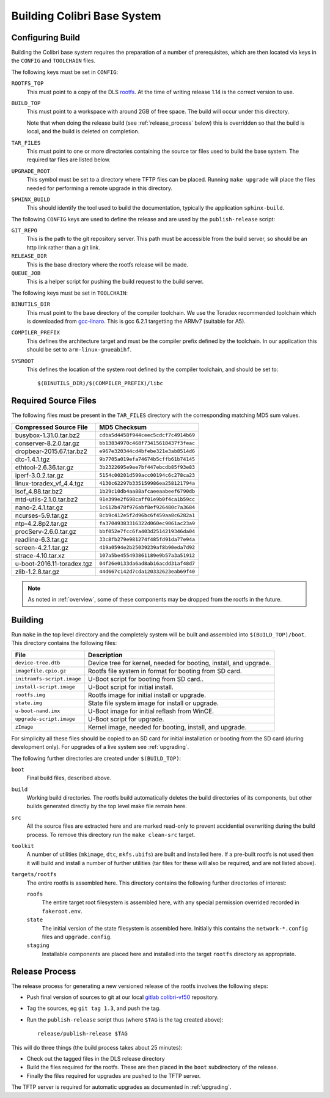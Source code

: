 .. _building:

Building Colibri Base System
============================

..  _configure_build:

Configuring Build
-----------------

Building the Colibri base system requires the preparation of a number of
prerequisites, which are then located via keys in the ``CONFIG`` and
``TOOLCHAIN`` files.

The following keys must be set in ``CONFIG``:

``ROOTFS_TOP``
    This must point to a copy of the DLS `rootfs`_.  At the time of writing
    release 1.14 is the correct version to use.

``BUILD_TOP``
    This must point to a workspace with around 2GB of free space.  The build
    will occur under this directory.

    Note that when doing the release build (see :ref:`release_process` below)
    this is overridden so that the build is local, and the build is deleted on
    completion.

``TAR_FILES``
    This must point to one or more directories containing the source tar files
    used to build the base system.  The required tar files are listed below.

``UPGRADE_ROOT``
    This symbol must be set to a directory where TFTP files can be placed.
    Running ``make upgrade`` will place the files needed for performing a remote
    upgrade in this directory.

``SPHINX_BUILD``
    This should identify the tool used to build the documentation, typically the
    application ``sphinx-build``.

The following ``CONFIG`` keys are used to define the release and are used by the
``publish-release`` script:

``GIT_REPO``
    This is the path to the git repository server.  This path must be accessible
    from the build server, so should be an http link rather than a git link.

``RELEASE_DIR``
    This is the base directory where the rootfs release will be made.

``QUEUE_JOB``
    This is a helper script for pushing the build request to the build server.

The following keys must be set in ``TOOLCHAIN``:

``BINUTILS_DIR``
    This must point to the base directory of the compiler toolchain.  We use the
    Toradex recommended toolchain which is downloaded from `gcc-linaro`_.  This
    is gcc 6.2.1 targetting the ARMv7 (suitable for A5).

``COMPILER_PREFIX``
    This defines the architecture target and must be the compiler prefix defined
    by the toolchain.  In our application this should be set to
    ``arm-linux-gnueabihf``.

``SYSROOT``
    This defines the location of the system root defined by the compiler
    toolchain, and should be set to::

        $(BINUTILS_DIR)/$(COMPILER_PREFIX)/libc

Required Source Files
---------------------

The following files must be present in the ``TAR_FILES`` directory with the
corresponding matching MD5 sum values.

=================================== ============================================
Compressed Source File              MD5 Checksum
=================================== ============================================
busybox-1.31.0.tar.bz2              ``cdba5d4458f944ceec5cdcf7c4914b69``
conserver-8.2.0.tar.gz              ``bb13834970c468f73415618437f3feac``
dropbear-2015.67.tar.bz2            ``e967e320344cd4bfebe321e3ab8514d6``
dtc-1.4.1.tgz                       ``9b7705a019efa74674b5cffb61b74145``
ethtool-2.6.36.tar.gz               ``3b2322695e9ee7bf447ebcdb85f93e83``
iperf-3.0.2.tar.gz                  ``5154c00201d599acc00194c6c278ca23``
linux-toradex_vf_4.4.tgz            ``4130c62297b335159986ea258121794a``
lsof_4.88.tar.bz2                   ``1b29c10db4aa88afcaeeaabeef6790db``
mtd-utils-2.1.0.tar.bz2             ``91e399e2f698caff01e9b0f4ca1b59cc``
nano-2.4.1.tar.gz                   ``1c612b478f976abf8ef926480c7a3684``
ncurses-5.9.tar.gz                  ``8cb9c412e5f2d96bc6f459aa8c6282a1``
ntp-4.2.8p2.tar.gz                  ``fa37049383316322d060ec9061ac23a9``
procServ-2.6.0.tar.gz               ``bbf052e7fcc6fa403d2514219346da04``
readline-6.3.tar.gz                 ``33c8fb279e981274f485fd91da77e94a``
screen-4.2.1.tar.gz                 ``419a0594e2b25039239af8b90eda7d92``
strace-4.10.tar.xz                  ``107a5be455493861189e9b57a3a51912``
u-boot-2016.11-toradex.tgz          ``04f26e0133da6ad8ab16acdd31af48d7``
zlib-1.2.8.tar.gz                   ``44d667c142d7cda120332623eab69f40``
=================================== ============================================

..  note::

    As noted in :ref:`overview`, some of these components may be dropped from
    the rootfs in the future.


Building
--------

Run ``make`` in the top level directory and the completely system will be built
and assembled into ``$(BUILD_TOP)/boot``.  This directory contains the following
files:

=========================== ====================================================
File                        Description
=========================== ====================================================
``device-tree.dtb``         Device tree for kernel, needed for booting, install,
                            and upgrade.
``imagefile.cpio.gz``       Rootfs file system in format for booting from SD
                            card.
``initramfs-script.image``  U-Boot script for booting from SD card..
``install-script.image``    U-Boot script for initial install.
``rootfs.img``              Rootfs image for initial install or upgrade.
``state.img``               State file system image for install or upgrade.
``u-boot-nand.imx``         U-Boot image for initial reflash from WinCE.
``upgrade-script.image``    U-Boot script for upgrade.
``zImage``                  Kernel image, needed for booting, install, and
                            upgrade.
=========================== ====================================================

For simplicity all these files should be copied to an SD card for initial
installation or booting from the SD card (during development only).  For
upgrades of a live system see :ref:`upgrading`.

The following further directories are created under ``$(BUILD_TOP)``:

``boot``
    Final build files, described above.

``build``
    Working build directories.  The rootfs build automatically deletes the build
    directories of its components, but other builds generated directly by the
    top level make file remain here.

``src``
    All the source files are extracted here and are marked read-only to prevent
    accidential overwriting during the build process.  To remove this directory
    run the ``make clean-src`` target.

``toolkit``
    A number of utilities (``mkimage``, ``dtc``, ``mkfs.ubifs``) are built and
    installed here.  If a pre-built rootfs is not used then it will build and
    install a number of further utilities (tar files for these will also be
    required, and are not listed above).

``targets/rootfs``
    The entire rootfs is assembled here.  This directory contains the following
    further directories of interest:

    ``roofs``
        The entire target root filesystem is assembled here, with any special
        permission overrided recorded in ``fakeroot.env``.

    ``state``
        The initial version of the state filesystem is assembled here.
        Initially this contains the ``network-*.config`` files and
        ``upgrade.config``.

    ``staging``
        Installable components are placed here and installed into the target
        ``rootfs`` directory as appropriate.


..  _release_process:

Release Process
---------------

The release process for generating a new versioned release of the rootfs
involves the following steps:

*   Push final version of sources to git at our local `gitlab`_
    `colibri-vf50`_ repository.
*   Tag the sources, eg ``git tag 1.3``, and push the tag.
*   Run the ``publish-release`` script thus (where ``$TAG`` is the tag created
    above)::

        release/publish-release $TAG

This will do three things (the build process takes about 25 minutes):

*   Check out the tagged files in the DLS release directory
*   Build the files required for the rootfs.  These are then placed in the
    ``boot`` subdirectory of the release.
*   Finally the files required for upgrades are pushed to the TFTP server.

The TFTP server is required for automatic upgrades as documented in
:ref:`upgrading`.


..  _rootfs:
    https://github.com/Araneidae/rootfs

..  _gcc-linaro:
    https://releases.linaro.org/components/toolchain/binaries/\
         6.2-2016.11/arm-linux-gnueabihf/

..  _gitlab:
    https://gitlab.diamond.ac.uk

..  _colibri-vf50:
    https://gitlab.diamond.ac.uk/controls/targetOS/colibri-vf50
